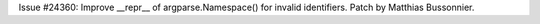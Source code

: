 Issue #24360: Improve __repr__ of argparse.Namespace() for invalid
identifiers.  Patch by Matthias Bussonnier.
